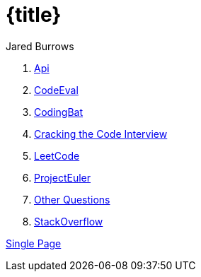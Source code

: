 = {title}
Jared Burrows

. <<api.adoc#,              Api>>
. <<codeeveal.adoc#,        CodeEval>>
. <<codingbat.adoc#,        CodingBat>>
. <<crackingthecode.adoc#,  Cracking the Code Interview>>
. <<leetcode.adoc#,         LeetCode>>
. <<projecteuler.adoc#,     ProjectEuler>>
. <<questions.adoc#,        Other Questions>>
. <<stackoverflow.adoc#,    StackOverflow>>

<<all.adoc#,                Single Page>>
